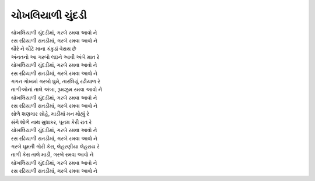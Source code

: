 ચોખલિયાળી ચુંદડી
----------------

| |ચોખલિયાળી ચુંદડીમાં|
| |રઢિયાળી રાતડીમાં|

| ચૌરે ને ચૌટે માના કંકુડાં વેરાય છે
| અંનતનો આ ગરબો લઇને આવી અંબે માત રે
| |ચોખલિયાળી ચુંદડીમાં|
| |રઢિયાળી રાતડીમાં|

| ગગન ગોખમાં ગરબો ઘુમે, તારલિયું રઢીયાળ રે
| તાળીઓનાં તાલે અંબા, રૂમઝુમ રમવા આવો ને
| |ચોખલિયાળી ચુંદડીમાં|
| |રઢિયાળી રાતડીમાં|

| સોળે શણગાર સોહે, માડીમાં મન મોહ્યું રે
| સંગે શોભે નાથ સુધાકર, પૂનમ કેરી રાત રે
| |ચોખલિયાળી ચુંદડીમાં|
| |રઢિયાળી રાતડીમાં|

| ગરબે ઘૂમતી ગોરી કેરા, લેહરણીયા લેહરાય રે
| તાળી કેરા તાલે માડી, ગરબે રમવા આવો ને
| |ચોખલિયાળી ચુંદડીમાં|
| |રઢિયાળી રાતડીમાં|

.. |ચોખલિયાળી ચુંદડીમાં| replace:: ચોખલિયાળી ચુંદડીમાં, ગરબે રમવા આવો ને 
.. |રઢિયાળી રાતડીમાં| replace:: રસ રઢિયાળી રાતડીમાં, ગરબે રમવા આવો ને
